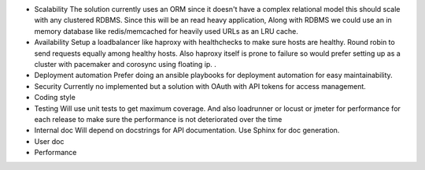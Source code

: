 - Scalability
  The solution currently uses an ORM since it doesn't have a complex relational model this should scale
  with any clustered RDBMS. Since this will be an read heavy application, Along with RDBMS we could use
  an in memory database like redis/memcached for heavily used URLs as an LRU cache.

- Availability
  Setup a loadbalancer like haproxy with healthchecks to make sure hosts are healthy.
  Round robin to send requests equally among healthy hosts. Also haproxy itself is prone to failure
  so would prefer setting up as a cluster with pacemaker and corosync using floating ip.
  .
- Deployment automation
  Prefer doing an ansible playbooks for deployment automation for easy maintainability.

- Security
  Currently no implemented but a solution with OAuth with API tokens for access management.

- Coding style

- Testing
  Will use unit tests to get maximum coverage. And also loadrunner or locust or jmeter for performance
  for each release to make sure the performance is not deteriorated over the time

- Internal doc
  Will depend on docstrings for API documentation. Use Sphinx for doc generation.

- User doc

- Performance
